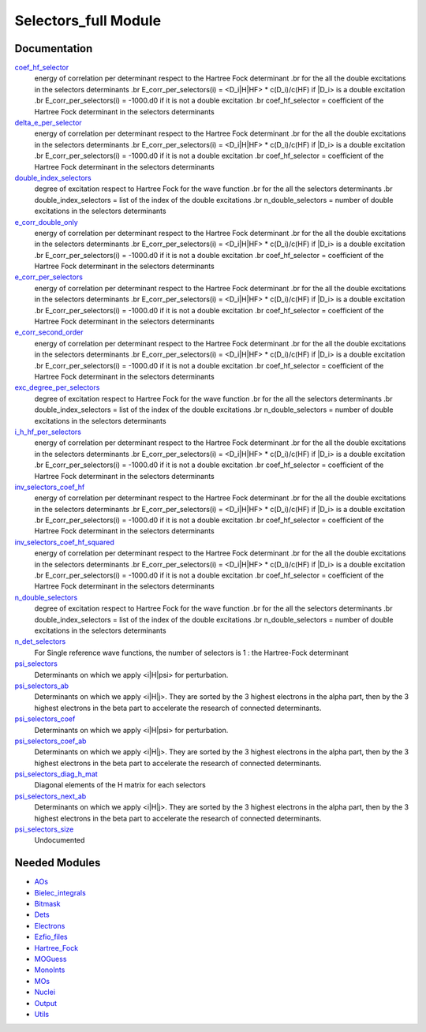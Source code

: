 =====================
Selectors_full Module
=====================

Documentation
=============

.. Do not edit this section. It was auto-generated from the
.. NEEDED_MODULES file.

`coef_hf_selector <http://github.com/LCPQ/quantum_package/tree/master/src/Selectors_full/e_corr_selectors.irp.f#L28>`_
  energy of correlation per determinant respect to the Hartree Fock determinant
  .br
  for the all the double excitations in the selectors determinants
  .br
  E_corr_per_selectors(i) = <D_i|H|HF> * c(D_i)/c(HF) if |D_i> is a double excitation
  .br
  E_corr_per_selectors(i) = -1000.d0 if it is not a double excitation
  .br
  coef_hf_selector = coefficient of the Hartree Fock determinant in the selectors determinants

`delta_e_per_selector <http://github.com/LCPQ/quantum_package/tree/master/src/Selectors_full/e_corr_selectors.irp.f#L33>`_
  energy of correlation per determinant respect to the Hartree Fock determinant
  .br
  for the all the double excitations in the selectors determinants
  .br
  E_corr_per_selectors(i) = <D_i|H|HF> * c(D_i)/c(HF) if |D_i> is a double excitation
  .br
  E_corr_per_selectors(i) = -1000.d0 if it is not a double excitation
  .br
  coef_hf_selector = coefficient of the Hartree Fock determinant in the selectors determinants

`double_index_selectors <http://github.com/LCPQ/quantum_package/tree/master/src/Selectors_full/e_corr_selectors.irp.f#L4>`_
  degree of excitation respect to Hartree Fock for the wave function
  .br
  for the all the selectors determinants
  .br
  double_index_selectors = list of the index of the double excitations
  .br
  n_double_selectors = number of double excitations in the selectors determinants

`e_corr_double_only <http://github.com/LCPQ/quantum_package/tree/master/src/Selectors_full/e_corr_selectors.irp.f#L34>`_
  energy of correlation per determinant respect to the Hartree Fock determinant
  .br
  for the all the double excitations in the selectors determinants
  .br
  E_corr_per_selectors(i) = <D_i|H|HF> * c(D_i)/c(HF) if |D_i> is a double excitation
  .br
  E_corr_per_selectors(i) = -1000.d0 if it is not a double excitation
  .br
  coef_hf_selector = coefficient of the Hartree Fock determinant in the selectors determinants

`e_corr_per_selectors <http://github.com/LCPQ/quantum_package/tree/master/src/Selectors_full/e_corr_selectors.irp.f#L31>`_
  energy of correlation per determinant respect to the Hartree Fock determinant
  .br
  for the all the double excitations in the selectors determinants
  .br
  E_corr_per_selectors(i) = <D_i|H|HF> * c(D_i)/c(HF) if |D_i> is a double excitation
  .br
  E_corr_per_selectors(i) = -1000.d0 if it is not a double excitation
  .br
  coef_hf_selector = coefficient of the Hartree Fock determinant in the selectors determinants

`e_corr_second_order <http://github.com/LCPQ/quantum_package/tree/master/src/Selectors_full/e_corr_selectors.irp.f#L35>`_
  energy of correlation per determinant respect to the Hartree Fock determinant
  .br
  for the all the double excitations in the selectors determinants
  .br
  E_corr_per_selectors(i) = <D_i|H|HF> * c(D_i)/c(HF) if |D_i> is a double excitation
  .br
  E_corr_per_selectors(i) = -1000.d0 if it is not a double excitation
  .br
  coef_hf_selector = coefficient of the Hartree Fock determinant in the selectors determinants

`exc_degree_per_selectors <http://github.com/LCPQ/quantum_package/tree/master/src/Selectors_full/e_corr_selectors.irp.f#L3>`_
  degree of excitation respect to Hartree Fock for the wave function
  .br
  for the all the selectors determinants
  .br
  double_index_selectors = list of the index of the double excitations
  .br
  n_double_selectors = number of double excitations in the selectors determinants

`i_h_hf_per_selectors <http://github.com/LCPQ/quantum_package/tree/master/src/Selectors_full/e_corr_selectors.irp.f#L32>`_
  energy of correlation per determinant respect to the Hartree Fock determinant
  .br
  for the all the double excitations in the selectors determinants
  .br
  E_corr_per_selectors(i) = <D_i|H|HF> * c(D_i)/c(HF) if |D_i> is a double excitation
  .br
  E_corr_per_selectors(i) = -1000.d0 if it is not a double excitation
  .br
  coef_hf_selector = coefficient of the Hartree Fock determinant in the selectors determinants

`inv_selectors_coef_hf <http://github.com/LCPQ/quantum_package/tree/master/src/Selectors_full/e_corr_selectors.irp.f#L29>`_
  energy of correlation per determinant respect to the Hartree Fock determinant
  .br
  for the all the double excitations in the selectors determinants
  .br
  E_corr_per_selectors(i) = <D_i|H|HF> * c(D_i)/c(HF) if |D_i> is a double excitation
  .br
  E_corr_per_selectors(i) = -1000.d0 if it is not a double excitation
  .br
  coef_hf_selector = coefficient of the Hartree Fock determinant in the selectors determinants

`inv_selectors_coef_hf_squared <http://github.com/LCPQ/quantum_package/tree/master/src/Selectors_full/e_corr_selectors.irp.f#L30>`_
  energy of correlation per determinant respect to the Hartree Fock determinant
  .br
  for the all the double excitations in the selectors determinants
  .br
  E_corr_per_selectors(i) = <D_i|H|HF> * c(D_i)/c(HF) if |D_i> is a double excitation
  .br
  E_corr_per_selectors(i) = -1000.d0 if it is not a double excitation
  .br
  coef_hf_selector = coefficient of the Hartree Fock determinant in the selectors determinants

`n_double_selectors <http://github.com/LCPQ/quantum_package/tree/master/src/Selectors_full/e_corr_selectors.irp.f#L5>`_
  degree of excitation respect to Hartree Fock for the wave function
  .br
  for the all the selectors determinants
  .br
  double_index_selectors = list of the index of the double excitations
  .br
  n_double_selectors = number of double excitations in the selectors determinants

`n_det_selectors <http://github.com/LCPQ/quantum_package/tree/master/src/Selectors_full/selectors.irp.f#L20>`_
  For Single reference wave functions, the number of selectors is 1 : the
  Hartree-Fock determinant

`psi_selectors <http://github.com/LCPQ/quantum_package/tree/master/src/Selectors_full/selectors.irp.f#L42>`_
  Determinants on which we apply <i|H|psi> for perturbation.

`psi_selectors_ab <http://github.com/LCPQ/quantum_package/tree/master/src/Selectors_full/selectors.irp.f#L76>`_
  Determinants on which we apply <i|H|j>.
  They are sorted by the 3 highest electrons in the alpha part,
  then by the 3 highest electrons in the beta part to accelerate
  the research of connected determinants.

`psi_selectors_coef <http://github.com/LCPQ/quantum_package/tree/master/src/Selectors_full/selectors.irp.f#L43>`_
  Determinants on which we apply <i|H|psi> for perturbation.

`psi_selectors_coef_ab <http://github.com/LCPQ/quantum_package/tree/master/src/Selectors_full/selectors.irp.f#L77>`_
  Determinants on which we apply <i|H|j>.
  They are sorted by the 3 highest electrons in the alpha part,
  then by the 3 highest electrons in the beta part to accelerate
  the research of connected determinants.

`psi_selectors_diag_h_mat <http://github.com/LCPQ/quantum_package/tree/master/src/Selectors_full/selectors.irp.f#L63>`_
  Diagonal elements of the H matrix for each selectors

`psi_selectors_next_ab <http://github.com/LCPQ/quantum_package/tree/master/src/Selectors_full/selectors.irp.f#L78>`_
  Determinants on which we apply <i|H|j>.
  They are sorted by the 3 highest electrons in the alpha part,
  then by the 3 highest electrons in the beta part to accelerate
  the research of connected determinants.

`psi_selectors_size <http://github.com/LCPQ/quantum_package/tree/master/src/Selectors_full/selectors.irp.f#L15>`_
  Undocumented



Needed Modules
==============

.. Do not edit this section. It was auto-generated from the
.. NEEDED_MODULES file.

* `AOs <http://github.com/LCPQ/quantum_package/tree/master/src/AOs>`_
* `Bielec_integrals <http://github.com/LCPQ/quantum_package/tree/master/src/Bielec_integrals>`_
* `Bitmask <http://github.com/LCPQ/quantum_package/tree/master/src/Bitmask>`_
* `Dets <http://github.com/LCPQ/quantum_package/tree/master/src/Dets>`_
* `Electrons <http://github.com/LCPQ/quantum_package/tree/master/src/Electrons>`_
* `Ezfio_files <http://github.com/LCPQ/quantum_package/tree/master/src/Ezfio_files>`_
* `Hartree_Fock <http://github.com/LCPQ/quantum_package/tree/master/src/Hartree_Fock>`_
* `MOGuess <http://github.com/LCPQ/quantum_package/tree/master/src/MOGuess>`_
* `MonoInts <http://github.com/LCPQ/quantum_package/tree/master/src/MonoInts>`_
* `MOs <http://github.com/LCPQ/quantum_package/tree/master/src/MOs>`_
* `Nuclei <http://github.com/LCPQ/quantum_package/tree/master/src/Nuclei>`_
* `Output <http://github.com/LCPQ/quantum_package/tree/master/src/Output>`_
* `Utils <http://github.com/LCPQ/quantum_package/tree/master/src/Utils>`_


